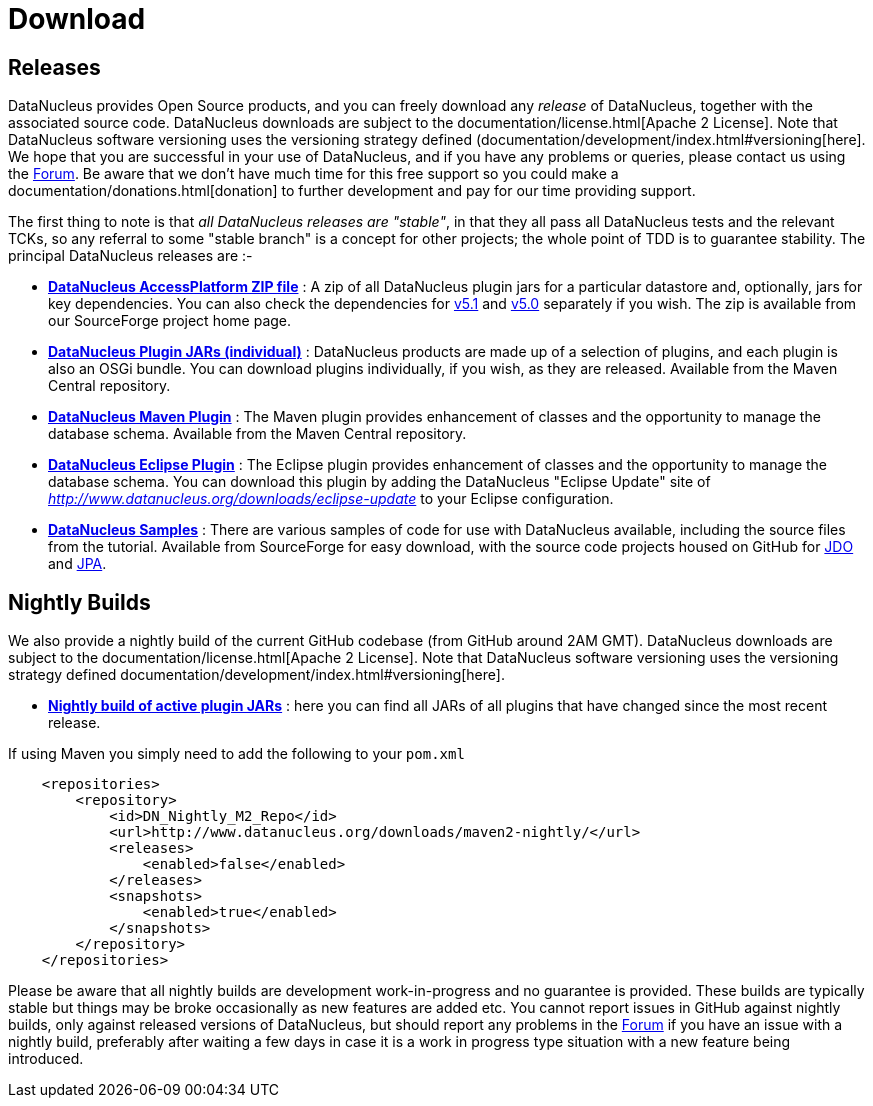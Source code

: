 [[download]]
= Download
:_basedir: 
:_imagesdir: images/

[[releases]]
== Releases

DataNucleus provides Open Source products, and you can freely download any __release__ of DataNucleus, together with the associated source code.
DataNucleus downloads are subject to the documentation/license.html[Apache 2 License].
Note that DataNucleus software versioning uses the versioning strategy defined (documentation/development/index.html#versioning[here].
We hope that you are successful in your use of DataNucleus, and if you have any problems or queries, please contact us using the http://forum.datanucleus.org[Forum]. 
Be aware that we don't have much time for this free support so you could make a documentation/donations.html[donation] to further development and pay for our time providing support.

The first thing to note is that __all DataNucleus releases are "stable"__, in that they all pass all DataNucleus tests and the relevant TCKs, 
so any referral to some "stable branch" is a concept for other projects; the whole point of TDD is to guarantee stability.
The principal DataNucleus releases are :-

* https://sourceforge.net/projects/datanucleus/files/datanucleus-accessplatform[*DataNucleus AccessPlatform ZIP file*] :
A zip of all DataNucleus plugin jars for a particular datastore and, optionally, jars for key dependencies. You can also check the dependencies for 
http://www.datanucleus.org/products/accessplatform_5_1/index.html#dependencies[v5.1] and
http://www.datanucleus.org/products/accessplatform_5_0/index.html#dependencies[v5.0] separately if you wish. 
The zip is available from our SourceForge project home page.
* http://central.maven.org/maven2/org/datanucleus/[*DataNucleus Plugin JARs (individual)*] : 
DataNucleus products are made up of a selection of plugins, and each plugin is also an OSGi bundle. You can download plugins individually, if you wish, as they are released.
Available from the Maven Central repository.
* http://central.maven.org/maven2/org/datanucleus/datanucleus-maven-plugin[*DataNucleus Maven Plugin*] : 
The Maven plugin provides enhancement of classes and the opportunity to manage the database schema.
Available from the Maven Central repository.
* http://www.datanucleus.org/downloads/eclipse-update[*DataNucleus Eclipse Plugin*] : 
The Eclipse plugin provides enhancement of classes and the opportunity to manage the database schema.
You can download this plugin by adding the DataNucleus "Eclipse Update" site of _http://www.datanucleus.org/downloads/eclipse-update_ to your Eclipse configuration.
* https://sourceforge.net/projects/datanucleus/files/datanucleus-samples[*DataNucleus Samples*] :
There are various samples of code for use with DataNucleus available, including the source files from the tutorial. 
Available from SourceForge for easy download, with the source code projects housed on GitHub for 
https://github.com/datanucleus/samples-jdo[JDO] and https://github.com/datanucleus/samples-jpa[JPA].


[[nightlybuilds]]
== Nightly Builds

We also provide a nightly build of the current GitHub codebase (from GitHub around 2AM GMT).
DataNucleus downloads are subject to the documentation/license.html[Apache 2 License].
Note that DataNucleus software versioning uses the versioning strategy defined documentation/development/index.html#versioning[here].

* http://www.datanucleus.org/downloads/maven2-nightly/org/datanucleus[*Nightly build of active plugin JARs*] : 
here you can find all JARs of all plugins that have changed since the most recent release.


If using Maven you simply need to add the following to your `pom.xml`

[source,xml]
-----
    <repositories>
        <repository>
            <id>DN_Nightly_M2_Repo</id>
            <url>http://www.datanucleus.org/downloads/maven2-nightly/</url>
            <releases>
                <enabled>false</enabled>
            </releases>
            <snapshots>
                <enabled>true</enabled>
            </snapshots>
        </repository>
    </repositories>
-----


Please be aware that all nightly builds are development work-in-progress and no guarantee is provided. These builds are typically stable but things may be 
broke occasionally as new features are added etc. You cannot report issues in GitHub against nightly builds, only against released versions of DataNucleus, 
but should report any problems in the http://forum.datanucleus.org/[Forum] if you have an issue with a nightly build, 
preferably after waiting a few days in case it is a work in progress type situation with a new feature being introduced.
